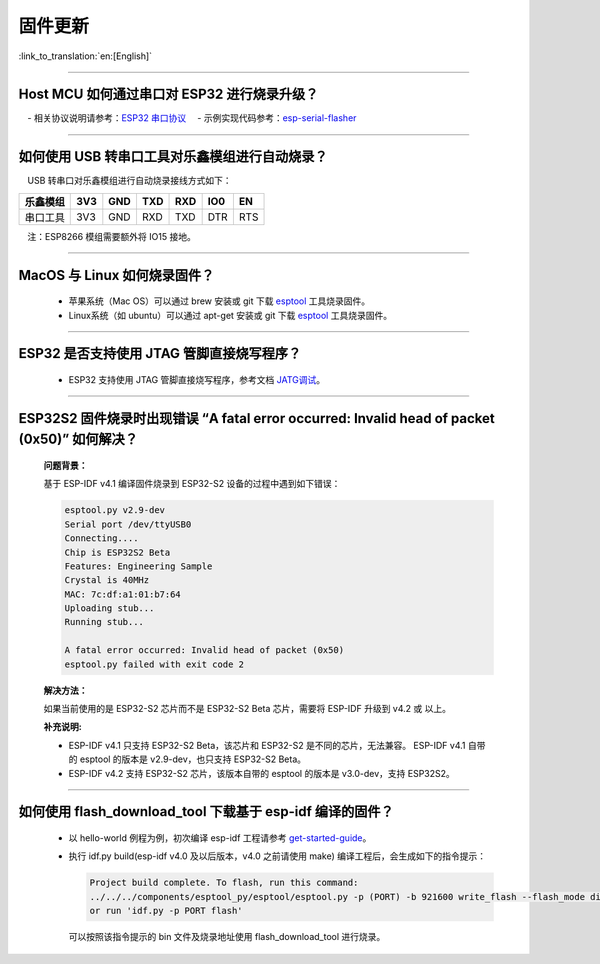 固件更新
========

:link_to_translation:`en:[English]`

.. raw:: html

   <style>
   body {counter-reset: h2}
     h2 {counter-reset: h3}
     h2:before {counter-increment: h2; content: counter(h2) ". "}
     h3:before {counter-increment: h3; content: counter(h2) "." counter(h3) ". "}
     h2.nocount:before, h3.nocount:before, { content: ""; counter-increment: none }
   </style>

--------------

Host MCU 如何通过串口对 ESP32 进行烧录升级？
--------------------------------------------

 - 相关协议说明请参考：`ESP32 串口协议 <https://github.com/espressif/esptool/wiki/Serial-Protocol>`__
 - 示例实现代码参考：`esp-serial-flasher <https://github.com/espressif/esp-serial-flasher>`__

--------------

如何使用 USB 转串口工具对乐鑫模组进行自动烧录？
-----------------------------------------------

 USB 转串口对乐鑫模组进行自动烧录接线方式如下：

+------------+-------+-------+-------+-------+-------+-------+
| 乐鑫模组   | 3V3   | GND   | TXD   | RXD   | IO0   | EN    |
+============+=======+=======+=======+=======+=======+=======+
| 串口工具   | 3V3   | GND   | RXD   | TXD   | DTR   | RTS   |
+------------+-------+-------+-------+-------+-------+-------+

 注：ESP8266 模组需要额外将 IO15 接地。

--------------

MacOS 与 Linux 如何烧录固件？
-----------------------------

  - 苹果系统（Mac OS）可以通过 brew 安装或 git 下载 `esptool <https://github.com/espressif/esptool>`__ 工具烧录固件。
  - Linux系统（如 ubuntu）可以通过 apt-get 安装或 git 下载 `esptool <https://github.com/espressif/esptool>`__ 工具烧录固件。

--------------

ESP32 是否支持使用 JTAG 管脚直接烧写程序？
------------------------------------------

  - ESP32 支持使用 JTAG 管脚直接烧写程序，参考文档 `JATG调试 <https://docs.espressif.com/projects/esp-idf/zh_CN/latest/esp32/api-guides/jtag-debugging/index.html#jtag-upload-app-debug>`_。

--------------

ESP32S2 固件烧录时出现错误 “A fatal error occurred: Invalid head of packet (0x50)” 如何解决？
--------------------------------------------------------------------------------------------------
  **问题背景：**

  基于 ESP-IDF v4.1 编译固件烧录到 ESP32-S2 设备的过程中遇到如下错误：

  .. code-block:: shell

    esptool.py v2.9-dev
    Serial port /dev/ttyUSB0
    Connecting....
    Chip is ESP32S2 Beta
    Features: Engineering Sample
    Crystal is 40MHz
    MAC: 7c:df:a1:01:b7:64
    Uploading stub...
    Running stub...

    A fatal error occurred: Invalid head of packet (0x50)
    esptool.py failed with exit code 2

  **解决方法：**

  如果当前使用的是 ESP32-S2 芯片而不是 ESP32-S2 Beta 芯片，需要将 ESP-IDF 升级到 v4.2 或 以上。

  **补充说明:**

  - ESP-IDF v4.1 只支持 ESP32-S2 Beta，该芯片和 ESP32-S2 是不同的芯片，无法兼容。
    ESP-IDF v4.1 自带的 esptool 的版本是 v2.9-dev，也只支持 ESP32-S2 Beta。

  - ESP-IDF v4.2 支持 ESP32-S2 芯片，该版本自带的 esptool 的版本是 v3.0-dev，支持 ESP32S2。

--------------

如何使用 flash_download_tool 下载基于 esp-idf 编译的固件？
-----------------------------------------------------------

  - 以 hello-world 例程为例，初次编译 esp-idf 工程请参考 `get-started-guide <https://docs.espressif.com/projects/esp-idf/zh_CN/latest/esp32/get-started/index.html>`_。
  - 执行 idf.py build(esp-idf v4.0 及以后版本，v4.0 之前请使用 make) 编译工程后，会生成如下的指令提示：

    .. code-block:: 

      Project build complete. To flash, run this command:
      ../../../components/esptool_py/esptool/esptool.py -p (PORT) -b 921600 write_flash --flash_mode dio --flash_size detect --flash_freq 40m 0x10000 build/hello-world.bin  build 0x1000 build/bootloader/bootloader.bin 0x8000 build/partition_table/partition-table.bin
      or run 'idf.py -p PORT flash'

    可以按照该指令提示的 bin 文件及烧录地址使用 flash_download_tool 进行烧录。
